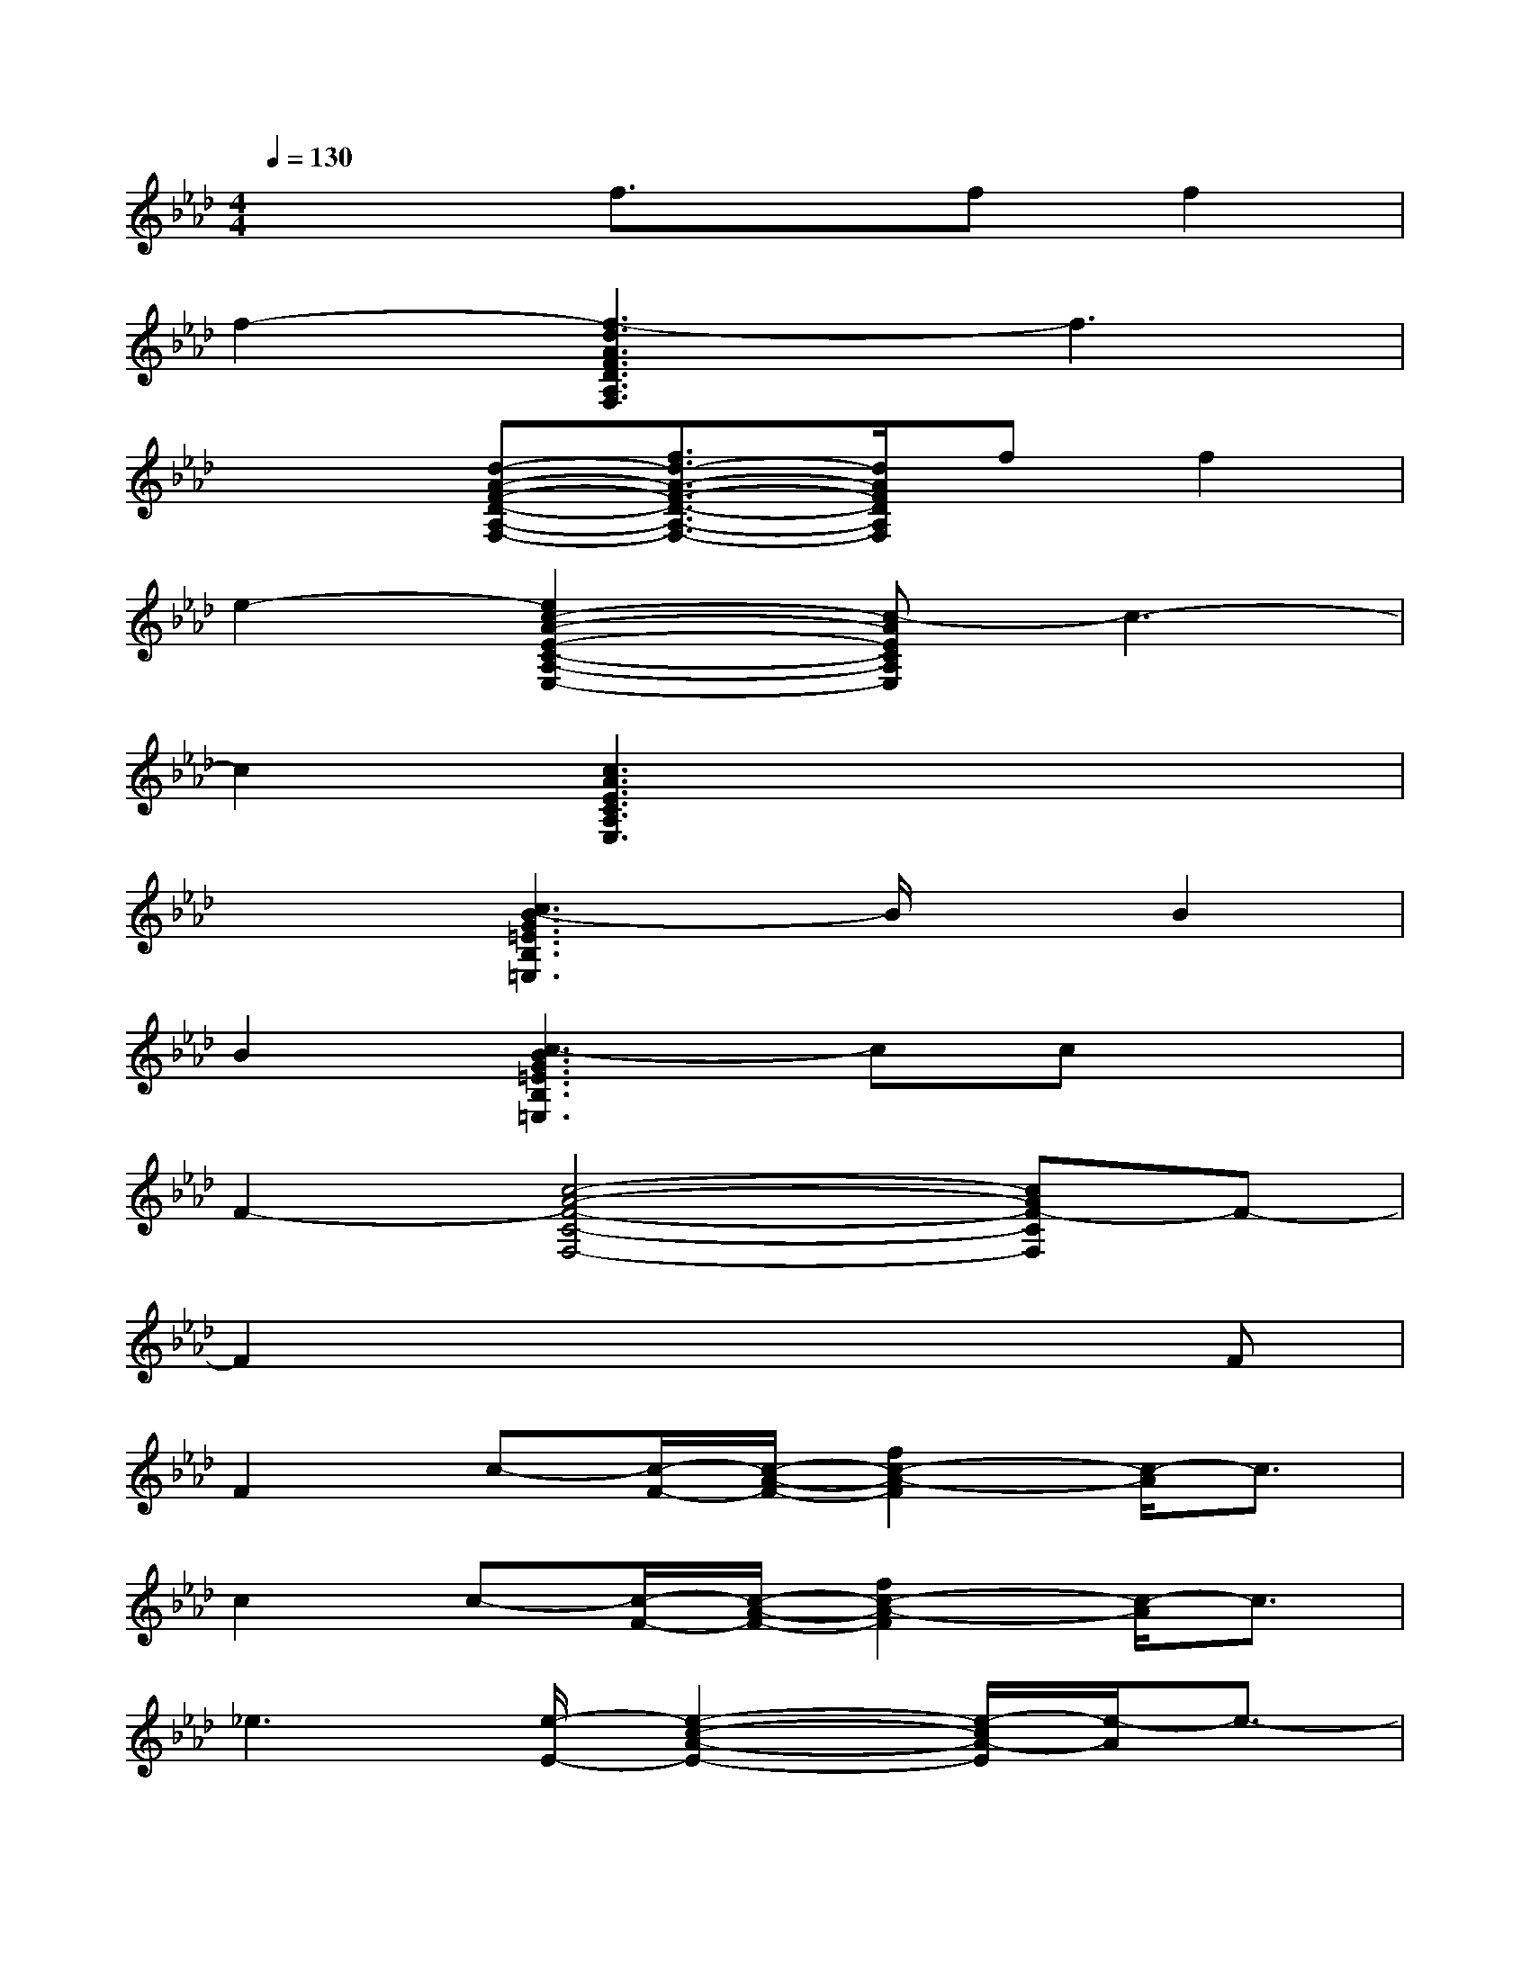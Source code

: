 X:1
T:
M:4/4
L:1/8
Q:1/4=130
K:Ab%4flats
V:1
x3f3/2x/2ff2|
f2-[f3-d3A3F3D3A,3F,3]f3|
x2[d-A-F-D-A,-F,-][f3/2d3/2-A3/2-F3/2-D3/2-A,3/2-F,3/2-][d/2A/2F/2D/2A,/2F,/2]ff2|
e2-[e2c2-A2-E2-C2-A,2-E,2-][c-AECA,E,]c3-|
c2[c3A3E3C3A,3E,3]x3|
x2[c3B3-G3=E3B,3=E,3]B/2x/2B2|
B2[c3-B3G3=E3B,3=E,3]ccx|
F2-[c4-A4-F4-C4-F,4-][cAF-CF,]F-|
F2x4xF|
F2c-[c/2-F/2-][c/2-A/2-F/2-][f2c2-A2-F2][c/2-A/2]c3/2|
c2c-[c/2-F/2-][c/2-A/2-F/2-][f2c2-A2-F2][c/2-A/2]c3/2|
_e3[e/2-E/2-][e2-c2-A2-E2-][e/2-c/2A/2-E/2][e/2-A/2]e3/2-|
e2xE/2-[c/2-G/2-E/2-][e2c2G2-E2]G/2x3/2|
x2f-[f/2-D/2-][f/2A/2-F/2-D/2-][f2d2A2F2-D2][f/2-F/2]f3/2|
f2f-[f/2-E/2-][f/2c/2-A/2-E/2-][e2c2-A2-E2][c/2-A/2]c3/2|
e3[e/2-E/2-][e2-c2-A2-E2-][e/2-c/2A/2-E/2][e/2-A/2]e3/2-